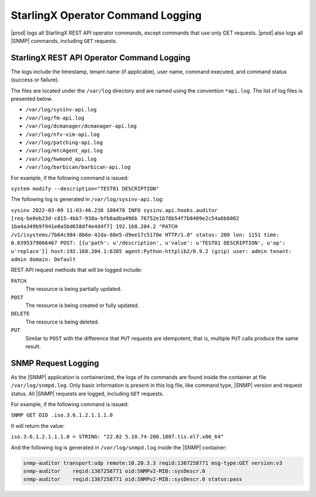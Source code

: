 
.. blo1552681488499
.. _operator-command-logging:

==================================
StarlingX Operator Command Logging
==================================

|prod| logs all StarlingX REST API operator commands, except commands that use
only GET requests. |prod| also logs all |SNMP| commands, including ``GET``
requests.



-------------------------------------------
StarlingX REST API Operator Command Logging
-------------------------------------------

The logs include the timestamp, tenant name \(if applicable\), user name,
command executed, and command status \(success or failure\).

The files are located under the ``/var/log`` directory and are named using the
convention ``*api.log``. The list of log files is presented below.


- ``/var/log/sysinv-api.log``

- ``/var/log/fm-api.log``

- ``/var/log/dcmanager/dcmanager-api.log``

- ``/var/log/nfv-vim-api.log``

- ``/var/log/patching-api.log``

- ``/var/log/mtcAgent_api.log``

- ``/var/log/hwmond_api.log``

- ``/var/log/barbican/barbican-api.log``

.. only:: starlingx

   You can examine the log files locally on the controllers.

.. only:: partner

   .. include:: /_includes/operator-command-logging.rest
      :start-after: begin-remote-log-server-options
      :end-before: end-remote-log-server-options


For example, if the following command is issued:

``system modify --description="TEST01 DESCRIPTION"``

The following log is generated in ``/var/log/sysinv-api.log``:

``sysinv 2022-03-09 11:03:46.238 108478 INFO sysinv.api.hooks.auditor [req-be0eb23d-c815-4bb7-938a-bfb8adba496b 76752e1b78b54f7b8409e2c54a6b6082 1ba4a349b9f941e0a5bd658df4e4d4f7] 192.168.204.2 "PATCH /v1/isystems/7b64c984-8b6e-42da-88e5-d9ee17c5178e HTTP/1.0" status: 200 len: 1151 time: 0.0395379066467 POST: [{u'path': u'/description', u'value': u'TEST01 DESCRIPTION', u'op': u'replace'}] host:192.168.204.1:6385 agent:Python-httplib2/0.9.2 (gzip) user: admin tenant: admin domain: Default``

REST API request methods that will be logged include:

``PATCH``
   The resource is being partially updated.

``POST``
   The resource is being created or fully updated.

``DELETE``
   The resource is being deleted.

``PUT``
   Similar to ``POST`` with the difference that ``PUT`` requests are
   idempotent, that is, multiple ``PUT`` calls produce the same result.


--------------------
SNMP Request Logging
--------------------

As the |SNMP| application is containerized, the logs of its commands are found
inside the container at file ``/var/log/snmpd.log``. Only basic information is
present in this log file, like command type, |SNMP| version and request status.
All |SNMP| requests are logged, including ``GET`` requests.

For example, if the following command is issued:

``SNMP GET OID .iso.3.6.1.2.1.1.1.0``

It will return the value:

``iso.3.6.1.2.1.1.1.0 = STRING: "22.02 5.10.74-200.1807.tis.el7.x86_64"``

And the following log is generated in ``/var/log/snmpd.log`` inside the |SNMP|
container:

.. code-block:: none

   snmp-auditor transport:udp remote:10.20.3.3 reqid:1367258771 msg-type:GET version:v3
   snmp-auditor    reqid:1367258771 oid:SNMPv2-MIB::sysDescr.0
   snmp-auditor    reqid:1367258771 oid:SNMPv2-MIB::sysDescr.0 status:pass
